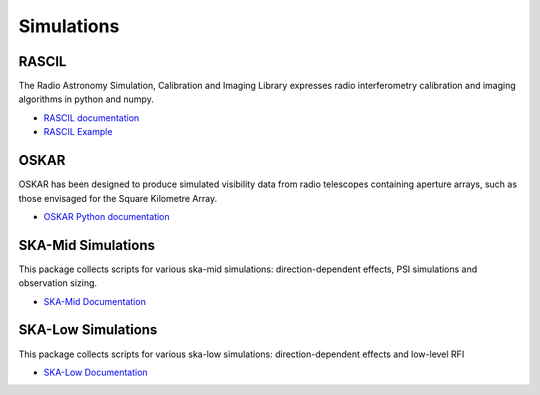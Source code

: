Simulations
-----------


RASCIL
++++++

The Radio Astronomy Simulation, Calibration and Imaging Library
expresses radio interferometry calibration and imaging algorithms in
python and numpy.

- `RASCIL documentation <https://developer.skatelescope.org/projects/rascil/en/latest/?badge=latest>`_
- `RASCIL Example <https://gitlab.com/ska-telescope/rascil-examples>`_


OSKAR
+++++

OSKAR has been designed to produce simulated visibility data from radio telescopes containing aperture arrays,
such as those envisaged for the Square Kilometre Array.

- `OSKAR Python documentation <https://fdulwich.github.io/oskarpy-doc/>`_


SKA-Mid Simulations
+++++++++++++++++++

This package collects scripts for various ska-mid simulations: direction-dependent effects, PSI simulations and observation sizing.

- `SKA-Mid Documentation <https://developer.skatelescope.org/projects/ska-mid-simulations/en/latest/?badge=latest>`_


SKA-Low Simulations
+++++++++++++++++++

This package collects scripts for various ska-low simulations: direction-dependent effects and low-level RFI

- `SKA-Low Documentation <https://developer.skatelescope.org/projects/ska-low-simulations/en/latest/?badge=latest>`_

